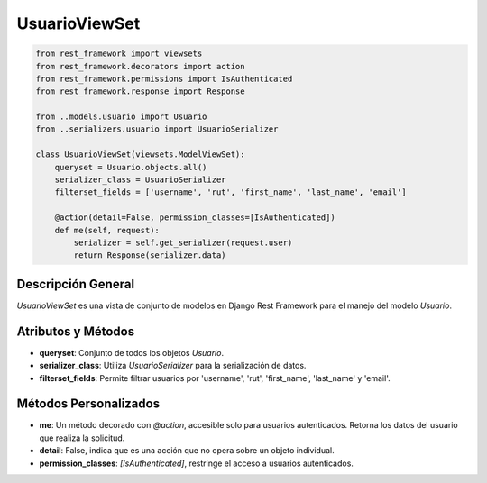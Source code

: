UsuarioViewSet
==============

.. code-block:: python

    from rest_framework import viewsets
    from rest_framework.decorators import action
    from rest_framework.permissions import IsAuthenticated
    from rest_framework.response import Response

    from ..models.usuario import Usuario
    from ..serializers.usuario import UsuarioSerializer

    class UsuarioViewSet(viewsets.ModelViewSet):
        queryset = Usuario.objects.all()
        serializer_class = UsuarioSerializer
        filterset_fields = ['username', 'rut', 'first_name', 'last_name', 'email']

        @action(detail=False, permission_classes=[IsAuthenticated])
        def me(self, request):
            serializer = self.get_serializer(request.user)
            return Response(serializer.data)

Descripción General
-------------------

`UsuarioViewSet` es una vista de conjunto de modelos en Django Rest Framework para el manejo del modelo `Usuario`.

Atributos y Métodos
-------------------

- **queryset**: Conjunto de todos los objetos `Usuario`.

- **serializer_class**: Utiliza `UsuarioSerializer` para la serialización de datos.

- **filterset_fields**: Permite filtrar usuarios por 'username', 'rut', 'first_name', 'last_name' y 'email'.

Métodos Personalizados
----------------------

- **me**: Un método decorado con `@action`, accesible solo para usuarios autenticados. Retorna los datos del usuario que realiza la solicitud.
  
- **detail**: False, indica que es una acción que no opera sobre un objeto individual.

- **permission_classes**: `[IsAuthenticated]`, restringe el acceso a usuarios autenticados.


